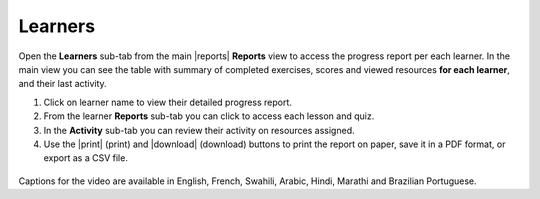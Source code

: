 .. _reports_learners:

Learners
--------

Open the **Learners** sub-tab from the main |reports| **Reports** view to access the progress report per each learner. In the main view you can see the table with summary of completed exercises, scores and viewed resources **for each learner**, and their last activity.

#. Click on learner name to view their detailed progress report.
#. From the learner **Reports** sub-tab you can click to access each lesson and quiz.
#. In the **Activity** sub-tab you can review their activity on resources assigned.
#. Use the |print| (print) and |download| (download) buttons to print the report on paper, save it in a PDF format, or export as a CSV file.   

.. figure:: /img/learners.*
  :alt: 

.. TO-DO (image)

..  raw:: html

    <iframe width="670" height="380" src="https://www.youtube-nocookie.com/embed/rvu1ZXzEXMM?rel=0&modestbranding=1&cc_load_policy=1&iv_load_policy=3" frameborder="0" allow="accelerometer; gyroscope" allowfullscreen></iframe><br /><br />

Captions for the video are available in English, French, Swahili, Arabic, Hindi, Marathi and Brazilian Portuguese.